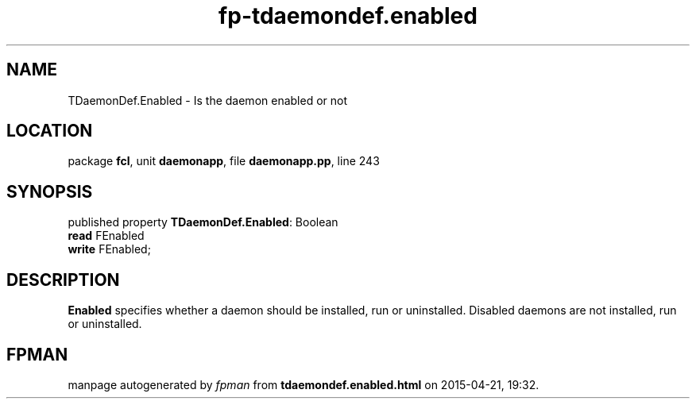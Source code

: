 .\" file autogenerated by fpman
.TH "fp-tdaemondef.enabled" 3 "2014-03-14" "fpman" "Free Pascal Programmer's Manual"
.SH NAME
TDaemonDef.Enabled - Is the daemon enabled or not
.SH LOCATION
package \fBfcl\fR, unit \fBdaemonapp\fR, file \fBdaemonapp.pp\fR, line 243
.SH SYNOPSIS
published property \fBTDaemonDef.Enabled\fR: Boolean
  \fBread\fR FEnabled
  \fBwrite\fR FEnabled;
.SH DESCRIPTION
\fBEnabled\fR specifies whether a daemon should be installed, run or uninstalled. Disabled daemons are not installed, run or uninstalled.


.SH FPMAN
manpage autogenerated by \fIfpman\fR from \fBtdaemondef.enabled.html\fR on 2015-04-21, 19:32.

